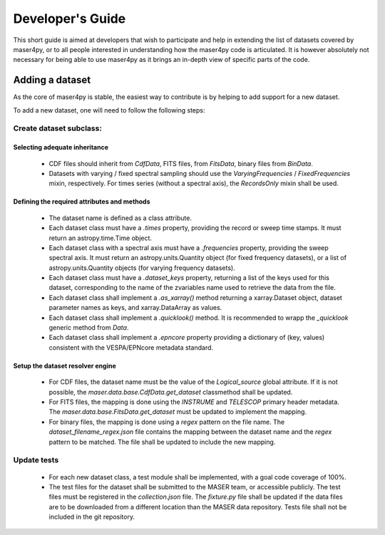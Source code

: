 Developer's Guide
=================

This short guide is aimed at developers that wish to participate and help in extending the list of datasets covered by maser4py,
or to all people interested in understanding how the maser4py code is articulated. It is however absolutely not necessary for
being able to use maser4py as it brings an in-depth view of specific parts of the code.

Adding a dataset
----------------

As the core of maser4py is stable, the easiest way to contribute is by helping to add support for a new dataset.

To add a new dataset, one will need to follow the following steps:

Create dataset subclass:
~~~~~~~~~~~~~~~~~~~~~~~~~~~

Selecting adequate inheritance
""""""""""""""""""""""""""""""""""""""

    - CDF files should inherit from *CdfData*, FITS files, from *FitsData*,
      binary files from *BinData*.

    - Datasets with varying / fixed spectral sampling should use the
      *VaryingFrequencies* / *FixedFrequencies* mixin, respectively. For
      times series (without a spectral axis), the *RecordsOnly* mixin
      shall be used.

Defining the required attributes and methods
""""""""""""""""""""""""""""""""""""""""""""""""""""

    - The dataset name is defined as a class attribute.

    - Each dataset class must have a *.times* property, providing the
      record or sweep time stamps. It must return an astropy.time.Time
      object.

    - Each dataset class with a spectral axis must have a *.frequencies*
      property, providing the sweep spectral axis. It must return an
      astropy.units.Quantity object (for fixed frequency datasets), or a
      list of astropy.units.Quantity objects (for varying frequency
      datasets).

    - Each dataset class must have a *.dataset_keys* property, returning a list of the
      keys used for this dataset, corresponding to the name of the zvariables name used to
      retrieve the data from the file.

    - Each dataset class shall implement a *.as_xarray()* method returning a
      xarray.Dataset object, dataset parameter names as keys, and xarray.DataArray as
      values.

    - Each dataset class shall implement a *.quicklook()* method. It is recommended to wrapp
      the *_quicklook* generic method from *Data*.

    - Each dataset class shall implement a *.epncore* property providing a
      dictionary of (key, values) consistent with the VESPA/EPNcore metadata
      standard.


Setup the dataset resolver engine
""""""""""""""""""""""""""""""""""""""""

    - For CDF files, the dataset name must be the value of the *Logical_source*
      global attribute. If it is not possible, the *maser.data.base.CdfData.get_dataset*
      classmethod shall be updated.

    - For FITS files, the mapping is done using the *INSTRUME* and *TELESCOP*
      primary header metadata. The *maser.data.base.FitsData.get_dataset* must
      be updated to implement the mapping.

    - For binary files, the mapping is done using a *regex* pattern on the file
      name. The *dataset_filename_regex.json* file contains the mapping between
      the dataset name and the *regex* pattern to be matched. The file shall be
      updated to include the new mapping.

Update tests
~~~~~~~~~~~~~~~

  - For each new dataset class, a test module shall be implemented, with a goal
    code coverage of 100%.

  - The test files for the dataset shall be submitted to the MASER team, or
    accessible publicly. The test files must be registered in the *collection.json*
    file. The *fixture.py* file shall be updated if the data files are to be
    downloaded from a different location than the MASER data repository. Tests
    file shall not be included in the git repository.

